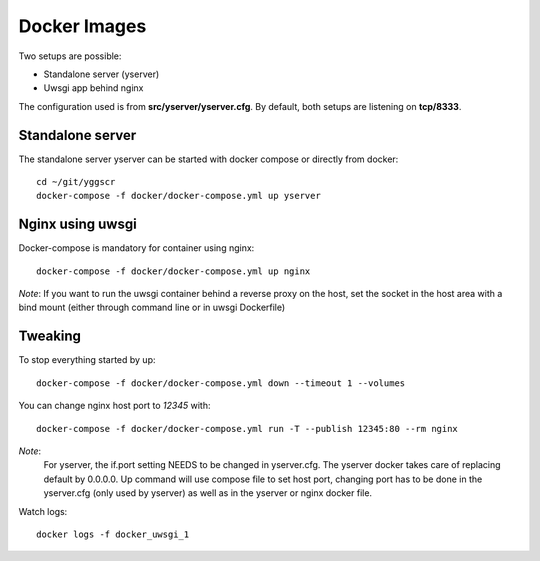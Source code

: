 Docker Images
-------------

Two setups are possible:

- Standalone server (yserver)
- Uwsgi app behind nginx

The configuration used is from **src/yserver/yserver.cfg**. By default, both setups are listening on **tcp/8333**.

Standalone server
=================

The standalone server yserver can be started with docker compose or directly from docker::

    cd ~/git/yggscr
    docker-compose -f docker/docker-compose.yml up yserver

Nginx using uwsgi
=================

Docker-compose is mandatory for container using nginx::

    docker-compose -f docker/docker-compose.yml up nginx

*Note*: If you want to run the uwsgi container behind a reverse proxy on the host, set the socket in the host area with a bind mount (either through command line or in uwsgi Dockerfile)

Tweaking
========

To stop everything started by up::

   docker-compose -f docker/docker-compose.yml down --timeout 1 --volumes

You can change nginx host port to *12345* with::

   docker-compose -f docker/docker-compose.yml run -T --publish 12345:80 --rm nginx

*Note*:
    For yserver, the if.port setting NEEDS to be changed in yserver.cfg.  The yserver docker takes care of replacing default by 0.0.0.0.
    Up command will use compose file to set host port, changing port has to be done in the yserver.cfg (only used by yserver) as well as in the yserver or nginx docker file.

Watch logs::

   docker logs -f docker_uwsgi_1



